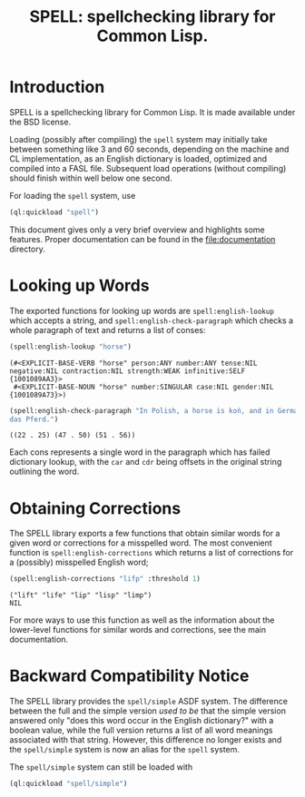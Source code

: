 #+TITLE: SPELL: spellchecking library for Common Lisp.

* Introduction

  SPELL is a spellchecking library for Common Lisp. It is made
  available under the BSD license.

  Loading (possibly after compiling) the ~spell~ system may initially
  take between something like 3 and 60 seconds, depending on the
  machine and CL implementation, as an English dictionary is loaded,
  optimized and compiled into a FASL file. Subsequent load operations
  (without compiling) should finish within well below one second.

  For loading the ~spell~ system, use

  #+begin_src lisp
    (ql:quickload "spell")
  #+end_src

  This document gives only a very brief overview and highlights some
  features. Proper documentation can be found in the
  file:documentation directory.

* Looking up Words

  The exported functions for looking up words are
  ~spell:english-lookup~ which accepts a string, and
  ~spell:english-check-paragraph~ which checks a whole paragraph of
  text and returns a list of conses:

  #+begin_src lisp :exports both
    (spell:english-lookup "horse")
  #+end_src

  #+RESULTS:
  #+begin_example
  (#<EXPLICIT-BASE-VERB "horse" person:ANY number:ANY tense:NIL negative:NIL contraction:NIL strength:WEAK infinitive:SELF {1001089AA3}>
   #<EXPLICIT-BASE-NOUN "horse" number:SINGULAR case:NIL gender:NIL {1001089A73}>)
  #+end_example

  #+begin_src lisp :exports both
    (spell:english-check-paragraph "In Polish, a horse is koń, and in German, it's
    das Pferd.")
  #+end_src

  #+RESULTS:
  #+begin_example
    ((22 . 25) (47 . 50) (51 . 56))
  #+end_example

  Each cons represents a single word in the paragraph which has failed
  dictionary lookup, with the ~car~ and ~cdr~ being offsets in the
  original string outlining the word.

* Obtaining Corrections

  The SPELL library exports a few functions that obtain similar words
  for a given word or corrections for a misspelled word. The most
  convenient function is ~spell:english-corrections~ which returns a
  list of corrections for a (possibly) misspelled English word;

  #+begin_src lisp :exports both :results value verbatim
    (spell:english-corrections "lifp" :threshold 1)
  #+end_src

  #+RESULTS:
  #+begin_example
    ("lift" "life" "lip" "lisp" "limp")
    NIL
  #+end_example

  For more ways to use this function as well as the information about
  the lower-level functions for similar words and corrections, see the
  main documentation.

* Backward Compatibility Notice

  The SPELL library provides the ~spell/simple~ ASDF system. The
  difference between the full and the simple version /used to be/ that
  the simple version answered only "does this word occur in the
  English dictionary?" with a boolean value, while the full version
  returns a list of all word meanings associated with that
  string. However, this difference no longer exists and the
  ~spell/simple~ system is now an alias for the ~spell~ system.

  The ~spell/simple~ system can still be loaded with

  #+begin_src lisp
    (ql:quickload "spell/simple")
  #+end_src

# Local Variables:
# eval: (load-library "ob-lisp")
# End:
